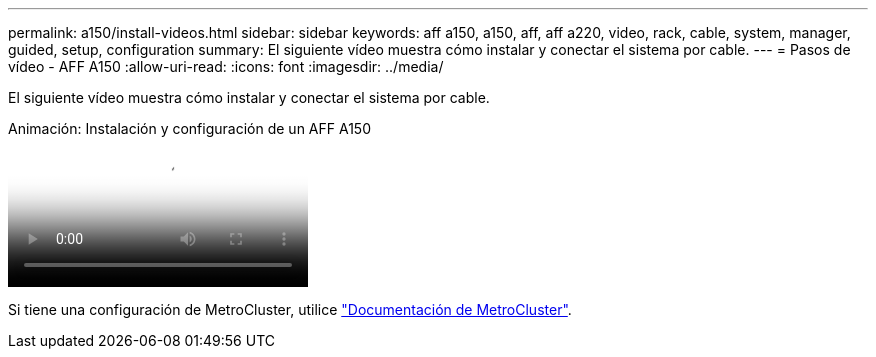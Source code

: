 ---
permalink: a150/install-videos.html 
sidebar: sidebar 
keywords: aff a150, a150, aff, aff a220, video, rack, cable, system, manager, guided, setup, configuration 
summary: El siguiente vídeo muestra cómo instalar y conectar el sistema por cable. 
---
= Pasos de vídeo - AFF A150
:allow-uri-read: 
:icons: font
:imagesdir: ../media/


[role="lead"]
El siguiente vídeo muestra cómo instalar y conectar el sistema por cable.

.Animación: Instalación y configuración de un AFF A150
video::561d941a-f387-4eb9-a10a-afb30029eb36[panopto]
Si tiene una configuración de MetroCluster, utilice https://docs.netapp.com/us-en/ontap-metrocluster/index.html["Documentación de MetroCluster"^].
